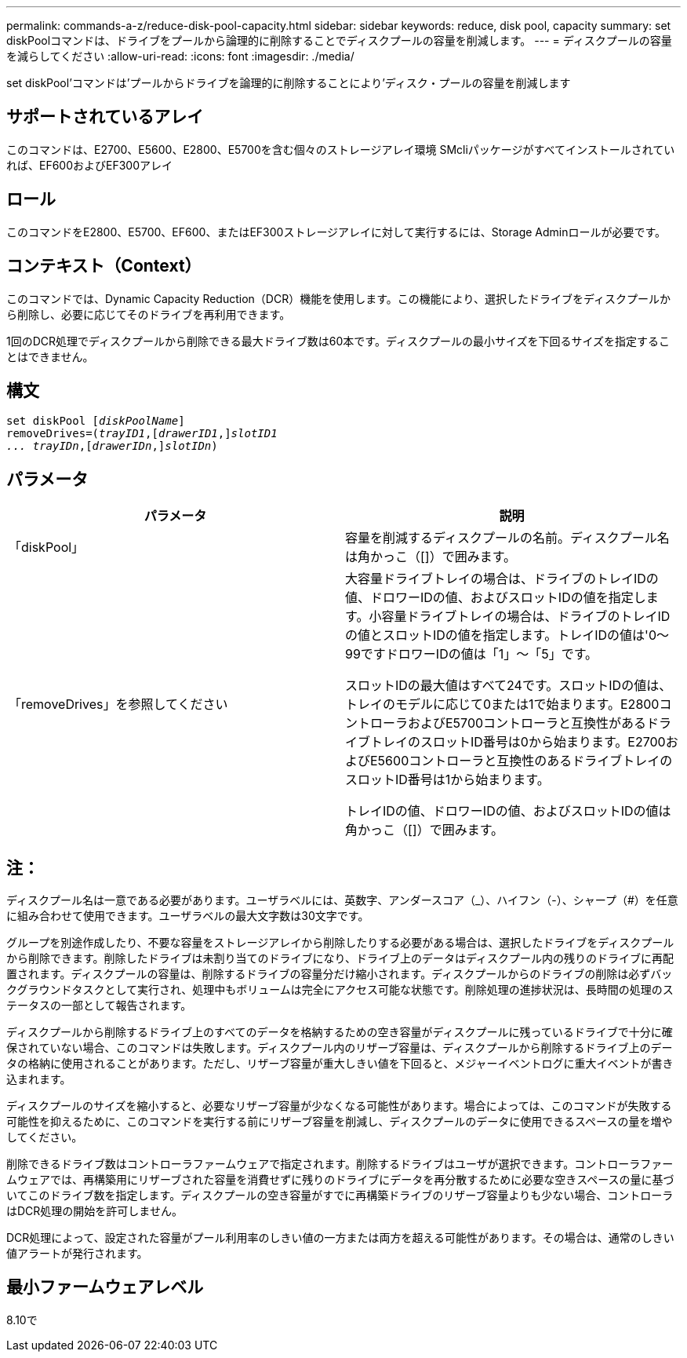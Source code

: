 ---
permalink: commands-a-z/reduce-disk-pool-capacity.html 
sidebar: sidebar 
keywords: reduce, disk pool, capacity 
summary: set diskPoolコマンドは、ドライブをプールから論理的に削除することでディスクプールの容量を削減します。 
---
= ディスクプールの容量を減らしてください
:allow-uri-read: 
:icons: font
:imagesdir: ./media/


[role="lead"]
set diskPool'コマンドは'プールからドライブを論理的に削除することにより'ディスク・プールの容量を削減します



== サポートされているアレイ

このコマンドは、E2700、E5600、E2800、E5700を含む個々のストレージアレイ環境 SMcliパッケージがすべてインストールされていれば、EF600およびEF300アレイ



== ロール

このコマンドをE2800、E5700、EF600、またはEF300ストレージアレイに対して実行するには、Storage Adminロールが必要です。



== コンテキスト（Context）

このコマンドでは、Dynamic Capacity Reduction（DCR）機能を使用します。この機能により、選択したドライブをディスクプールから削除し、必要に応じてそのドライブを再利用できます。

1回のDCR処理でディスクプールから削除できる最大ドライブ数は60本です。ディスクプールの最小サイズを下回るサイズを指定することはできません。



== 構文

[listing, subs="+macros"]
----
set diskPool pass:quotes[[_diskPoolName_]]
removeDrives=pass:quotes[(_trayID1_],pass:quotes[[_drawerID1_,]]pass:quotes[_slotID1
... trayIDn_],pass:quotes[[_drawerIDn_,]]pass:quotes[_slotIDn_])
----


== パラメータ

|===
| パラメータ | 説明 


 a| 
「diskPool」
 a| 
容量を削減するディスクプールの名前。ディスクプール名は角かっこ（[]）で囲みます。



 a| 
「removeDrives」を参照してください
 a| 
大容量ドライブトレイの場合は、ドライブのトレイIDの値、ドロワーIDの値、およびスロットIDの値を指定します。小容量ドライブトレイの場合は、ドライブのトレイIDの値とスロットIDの値を指定します。トレイIDの値は'0～99ですドロワーIDの値は「1」～「5」です。

スロットIDの最大値はすべて24です。スロットIDの値は、トレイのモデルに応じて0または1で始まります。E2800コントローラおよびE5700コントローラと互換性があるドライブトレイのスロットID番号は0から始まります。E2700およびE5600コントローラと互換性のあるドライブトレイのスロットID番号は1から始まります。

トレイIDの値、ドロワーIDの値、およびスロットIDの値は角かっこ（[]）で囲みます。

|===


== 注：

ディスクプール名は一意である必要があります。ユーザラベルには、英数字、アンダースコア（_）、ハイフン（-）、シャープ（#）を任意に組み合わせて使用できます。ユーザラベルの最大文字数は30文字です。

グループを別途作成したり、不要な容量をストレージアレイから削除したりする必要がある場合は、選択したドライブをディスクプールから削除できます。削除したドライブは未割り当てのドライブになり、ドライブ上のデータはディスクプール内の残りのドライブに再配置されます。ディスクプールの容量は、削除するドライブの容量分だけ縮小されます。ディスクプールからのドライブの削除は必ずバックグラウンドタスクとして実行され、処理中もボリュームは完全にアクセス可能な状態です。削除処理の進捗状況は、長時間の処理のステータスの一部として報告されます。

ディスクプールから削除するドライブ上のすべてのデータを格納するための空き容量がディスクプールに残っているドライブで十分に確保されていない場合、このコマンドは失敗します。ディスクプール内のリザーブ容量は、ディスクプールから削除するドライブ上のデータの格納に使用されることがあります。ただし、リザーブ容量が重大しきい値を下回ると、メジャーイベントログに重大イベントが書き込まれます。

ディスクプールのサイズを縮小すると、必要なリザーブ容量が少なくなる可能性があります。場合によっては、このコマンドが失敗する可能性を抑えるために、このコマンドを実行する前にリザーブ容量を削減し、ディスクプールのデータに使用できるスペースの量を増やしてください。

削除できるドライブ数はコントローラファームウェアで指定されます。削除するドライブはユーザが選択できます。コントローラファームウェアでは、再構築用にリザーブされた容量を消費せずに残りのドライブにデータを再分散するために必要な空きスペースの量に基づいてこのドライブ数を指定します。ディスクプールの空き容量がすでに再構築ドライブのリザーブ容量よりも少ない場合、コントローラはDCR処理の開始を許可しません。

DCR処理によって、設定された容量がプール利用率のしきい値の一方または両方を超える可能性があります。その場合は、通常のしきい値アラートが発行されます。



== 最小ファームウェアレベル

8.10で

